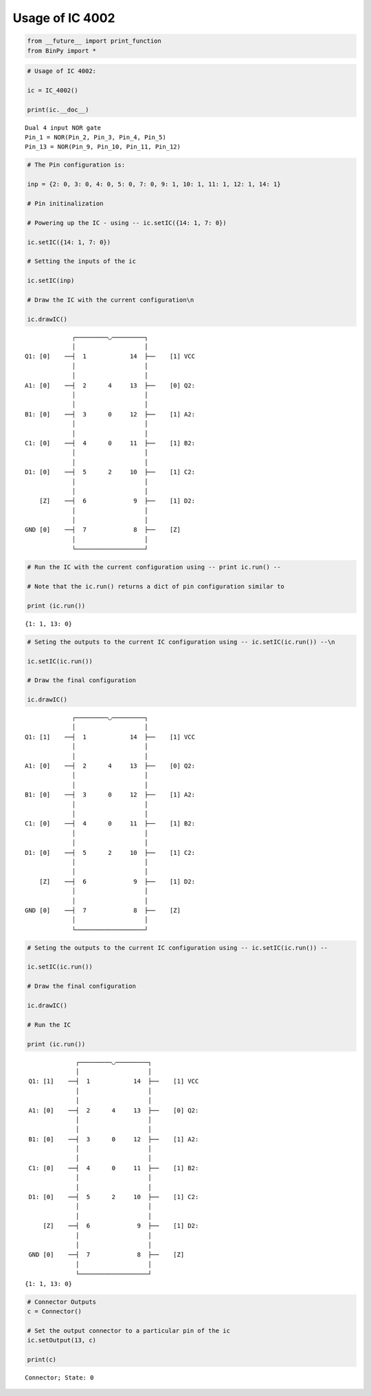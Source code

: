 
Usage of IC 4002
----------------

.. code:: python

    from __future__ import print_function
    from BinPy import *
.. code:: python

    # Usage of IC 4002:
    
    ic = IC_4002()
    
    print(ic.__doc__)

.. parsed-literal::

    
        Dual 4 input NOR gate
        Pin_1 = NOR(Pin_2, Pin_3, Pin_4, Pin_5)
        Pin_13 = NOR(Pin_9, Pin_10, Pin_11, Pin_12)
        


.. code:: python

    # The Pin configuration is:
    
    inp = {2: 0, 3: 0, 4: 0, 5: 0, 7: 0, 9: 1, 10: 1, 11: 1, 12: 1, 14: 1}
    
    # Pin initinalization
    
    # Powering up the IC - using -- ic.setIC({14: 1, 7: 0})
    
    ic.setIC({14: 1, 7: 0})
    
    # Setting the inputs of the ic
    
    ic.setIC(inp)
    
    # Draw the IC with the current configuration\n
    
    ic.drawIC()

.. parsed-literal::

    
    
                  ┌─────────◡─────────┐
                  │                   │
     Q1: [0]    ──┤  1            14  ├──    [1] VCC
                  │                   │
                  │                   │
     A1: [0]    ──┤  2      4     13  ├──    [0] Q2:
                  │                   │
                  │                   │
     B1: [0]    ──┤  3      0     12  ├──    [1] A2:
                  │                   │
                  │                   │
     C1: [0]    ──┤  4      0     11  ├──    [1] B2:
                  │                   │
                  │                   │
     D1: [0]    ──┤  5      2     10  ├──    [1] C2:
                  │                   │
                  │                   │
         [Z]    ──┤  6             9  ├──    [1] D2:
                  │                   │
                  │                   │
     GND [0]    ──┤  7             8  ├──    [Z]    
                  │                   │
                  └───────────────────┘  


.. code:: python

    # Run the IC with the current configuration using -- print ic.run() -- 
    
    # Note that the ic.run() returns a dict of pin configuration similar to 
    
    print (ic.run())

.. parsed-literal::

    {1: 1, 13: 0}


.. code:: python

    # Seting the outputs to the current IC configuration using -- ic.setIC(ic.run()) --\n
    
    ic.setIC(ic.run())
    
    # Draw the final configuration
    
    ic.drawIC()

.. parsed-literal::

    
    
                  ┌─────────◡─────────┐
                  │                   │
     Q1: [1]    ──┤  1            14  ├──    [1] VCC
                  │                   │
                  │                   │
     A1: [0]    ──┤  2      4     13  ├──    [0] Q2:
                  │                   │
                  │                   │
     B1: [0]    ──┤  3      0     12  ├──    [1] A2:
                  │                   │
                  │                   │
     C1: [0]    ──┤  4      0     11  ├──    [1] B2:
                  │                   │
                  │                   │
     D1: [0]    ──┤  5      2     10  ├──    [1] C2:
                  │                   │
                  │                   │
         [Z]    ──┤  6             9  ├──    [1] D2:
                  │                   │
                  │                   │
     GND [0]    ──┤  7             8  ├──    [Z]    
                  │                   │
                  └───────────────────┘  


.. code:: python

    # Seting the outputs to the current IC configuration using -- ic.setIC(ic.run()) --
    
    ic.setIC(ic.run())
    
    # Draw the final configuration
    
    ic.drawIC()
    
    # Run the IC
    
    print (ic.run())

.. parsed-literal::

    
    
                  ┌─────────◡─────────┐
                  │                   │
     Q1: [1]    ──┤  1            14  ├──    [1] VCC
                  │                   │
                  │                   │
     A1: [0]    ──┤  2      4     13  ├──    [0] Q2:
                  │                   │
                  │                   │
     B1: [0]    ──┤  3      0     12  ├──    [1] A2:
                  │                   │
                  │                   │
     C1: [0]    ──┤  4      0     11  ├──    [1] B2:
                  │                   │
                  │                   │
     D1: [0]    ──┤  5      2     10  ├──    [1] C2:
                  │                   │
                  │                   │
         [Z]    ──┤  6             9  ├──    [1] D2:
                  │                   │
                  │                   │
     GND [0]    ──┤  7             8  ├──    [Z]    
                  │                   │
                  └───────────────────┘  
    {1: 1, 13: 0}


.. code:: python

    # Connector Outputs
    c = Connector()
    
    # Set the output connector to a particular pin of the ic
    ic.setOutput(13, c)
    
    print(c)

.. parsed-literal::

    Connector; State: 0


